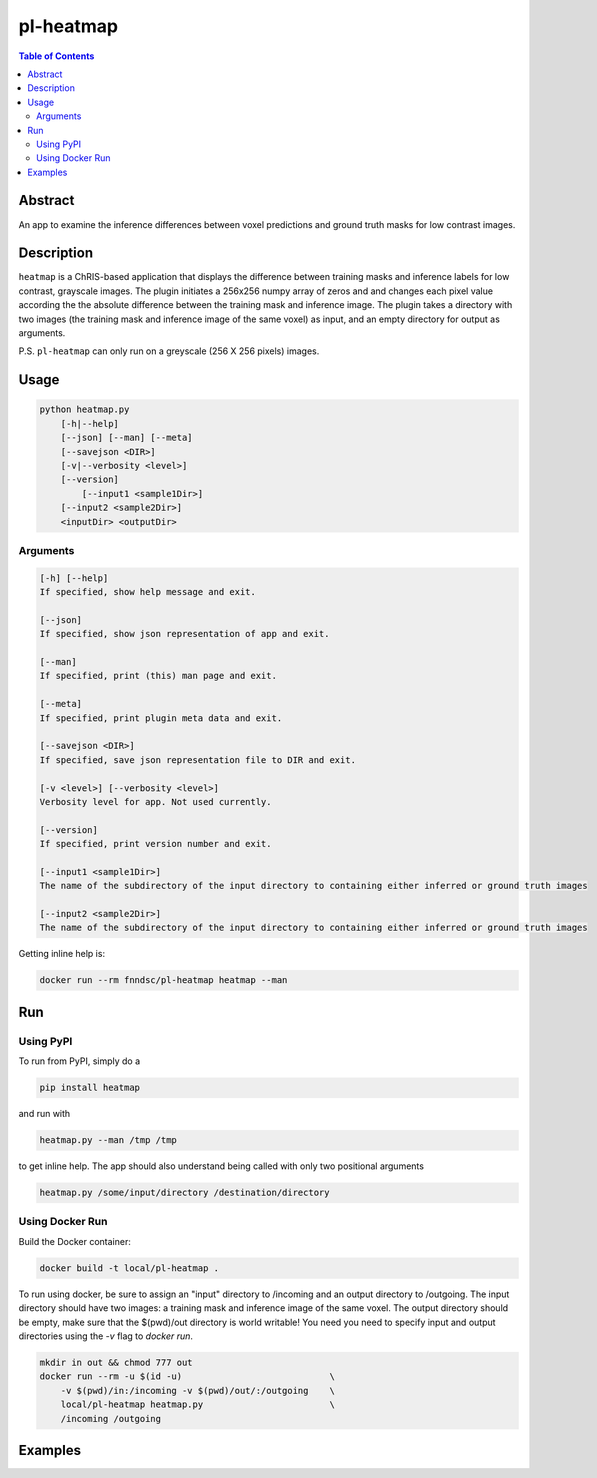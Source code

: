 pl-heatmap
================================

.. image:: https://travis-ci.org/FNNDSC/heatmap.svg?branch=master
    :target: https://travis-ci.org/FNNDSC/heatmap

.. image:: https://img.shields.io/badge/python-3.8%2B-blue.svg
    :target: https://github.com/FNNDSC/pl-heatmap/blob/master/setup.py

.. contents:: Table of Contents


Abstract
--------

An app to examine the inference differences between voxel predictions and ground truth masks for low contrast images.


Description
-----------

``heatmap`` is a ChRIS-based application that displays the difference between training masks and inference labels for low contrast, grayscale images. The plugin    initiates a 256x256 numpy array of zeros and and changes each pixel value according the the absolute difference between the training mask and inference image.  The plugin takes a directory with two images (the training mask and inference image of the same voxel) as input, and an empty directory for output as arguments. 

P.S. ``pl-heatmap`` can only run on a greyscale (256 X 256 pixels) images.

Usage
-----

.. code::

    python heatmap.py
        [-h|--help]
        [--json] [--man] [--meta]
        [--savejson <DIR>]
        [-v|--verbosity <level>]
        [--version]
	    [--input1 <sample1Dir>]                                                 
        [--input2 <sample2Dir>]                                                  
        <inputDir> <outputDir>


Arguments
~~~~~~~~~

.. code::

    [-h] [--help]
    If specified, show help message and exit.
    
    [--json]
    If specified, show json representation of app and exit.
    
    [--man]
    If specified, print (this) man page and exit.

    [--meta]
    If specified, print plugin meta data and exit.
    
    [--savejson <DIR>] 
    If specified, save json representation file to DIR and exit. 
    
    [-v <level>] [--verbosity <level>]
    Verbosity level for app. Not used currently.
    
    [--version]
    If specified, print version number and exit. 
    
    [--input1 <sample1Dir>]
    The name of the subdirectory of the input directory to containing either inferred or ground truth images

    [--input2 <sample2Dir>]
    The name of the subdirectory of the input directory to containing either inferred or ground truth images


Getting inline help is:

.. code:: bash

    docker run --rm fnndsc/pl-heatmap heatmap --man

Run
----

Using PyPI
~~~~~~~~~~~~~~~~
To run from PyPI, simply do a

.. code:: bash

    pip install heatmap

and run with

.. code:: bash

    heatmap.py --man /tmp /tmp

to get inline help. The app should also understand being called with only two positional arguments

.. code:: bash

    heatmap.py /some/input/directory /destination/directory


Using Docker Run
~~~~~~~~~~~~~~~~

Build the Docker container:

.. code:: bash

    docker build -t local/pl-heatmap .

To run using docker, be sure to assign an "input" directory to /incoming and an output directory to /outgoing. The input directory should have two images: a training mask and inference image of the same voxel. The output directory should be empty, make sure that the $(pwd)/out directory is world writable! You need you need to specify input and output directories using the `-v` flag to `docker run`.

.. code:: bash

    mkdir in out && chmod 777 out
    docker run --rm -u $(id -u)                            \
        -v $(pwd)/in:/incoming -v $(pwd)/out/:/outgoing    \
        local/pl-heatmap heatmap.py                        \
        /incoming /outgoing


Examples
--------
.. code:: bash
    mkdir in out && chmod 777 out
    docker run --rm -u $(id -u)                            \
        -v $(pwd)/in:/incoming -v $(pwd)/out/:/outgoing    \
        local/pl-heatmap heatmap.py                        \
	 --input1 subdirectoryinferred		 	   \
	 --input2 subdirectorygroundtruth		   \
        /incoming /outgoing

.. image:: https://raw.githubusercontent.com/FNNDSC/cookiecutter-chrisapp/master/doc/assets/badge/light.png
    :target: https://chrisstore.co
